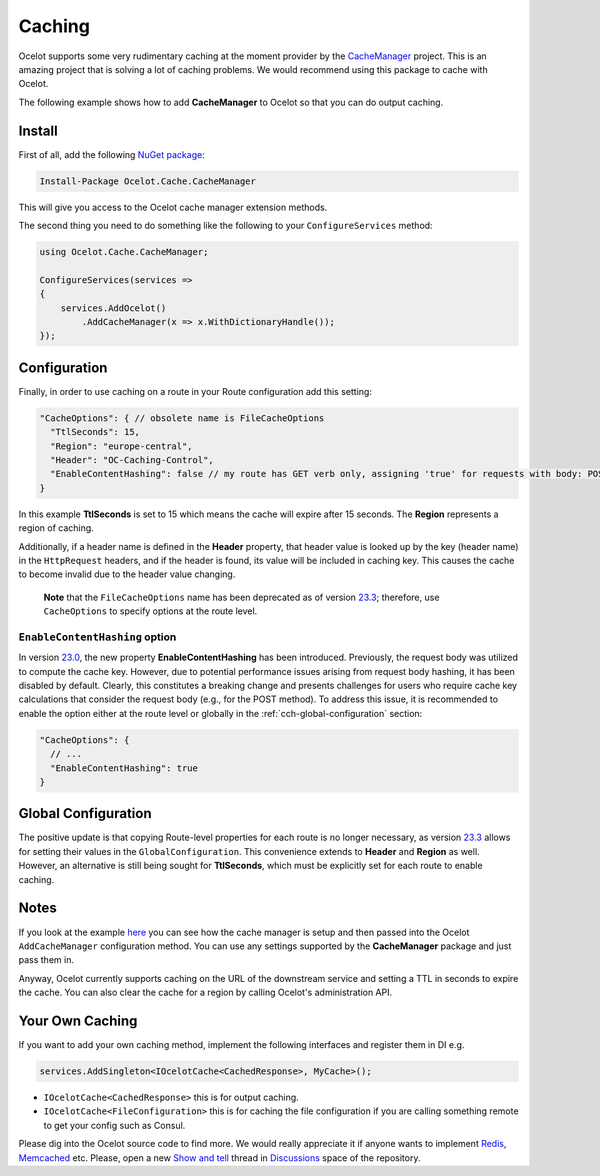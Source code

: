 Caching
=======

Ocelot supports some very rudimentary caching at the moment provider by the `CacheManager <https://github.com/MichaCo/CacheManager>`_ project.
This is an amazing project that is solving a lot of caching problems. We would recommend using this package to cache with Ocelot. 

The following example shows how to add **CacheManager** to Ocelot so that you can do output caching. 

Install
-------

First of all, add the following `NuGet package <https://www.nuget.org/packages/Ocelot.Cache.CacheManager>`_:

.. code-block:: powershell

    Install-Package Ocelot.Cache.CacheManager

This will give you access to the Ocelot cache manager extension methods.

The second thing you need to do something like the following to your ``ConfigureServices`` method:

.. code-block:: csharp

    using Ocelot.Cache.CacheManager;

    ConfigureServices(services =>
    {
        services.AddOcelot()
            .AddCacheManager(x => x.WithDictionaryHandle());
    });

Configuration
-------------

Finally, in order to use caching on a route in your Route configuration add this setting:

.. code-block:: json

    "CacheOptions": { // obsolete name is FileCacheOptions
      "TtlSeconds": 15,
      "Region": "europe-central",
      "Header": "OC-Caching-Control",
      "EnableContentHashing": false // my route has GET verb only, assigning 'true' for requests with body: POST, PUT etc.
    }

In this example **TtlSeconds** is set to 15 which means the cache will expire after 15 seconds.
The **Region** represents a region of caching. 

Additionally, if a header name is defined in the **Header** property, that header value is looked up by the key (header name) in the ``HttpRequest`` headers,
and if the header is found, its value will be included in caching key. This causes the cache to become invalid due to the header value changing.

    **Note** that the ``FileCacheOptions`` name has been deprecated as of version `23.3`_; therefore, use ``CacheOptions`` to specify options at the route level.

``EnableContentHashing`` option
^^^^^^^^^^^^^^^^^^^^^^^^^^^^^^^

In version `23.0`_, the new property **EnableContentHashing** has been introduced. Previously, the request body was utilized to compute the cache key.
However, due to potential performance issues arising from request body hashing, it has been disabled by default.
Clearly, this constitutes a breaking change and presents challenges for users who require cache key calculations that consider the request body (e.g., for the POST method).
To address this issue, it is recommended to enable the option either at the route level or globally in the :ref:`cch-global-configuration` section:

.. code-block:: json

    "CacheOptions": {
      // ...
      "EnableContentHashing": true
    }

.. _cch-global-configuration:

Global Configuration
--------------------

The positive update is that copying Route-level properties for each route is no longer necessary, as version `23.3`_ allows for setting their values in the ``GlobalConfiguration``.
This convenience extends to **Header** and **Region** as well.
However, an alternative is still being sought for **TtlSeconds**, which must be explicitly set for each route to enable caching.

Notes
-----

If you look at the example `here <https://github.com/ThreeMammals/Ocelot/blob/main/test/Ocelot.ManualTest/Program.cs>`_ you can see how the cache manager is setup and then passed into the Ocelot ``AddCacheManager`` configuration method.
You can use any settings supported by the **CacheManager** package and just pass them in.

Anyway, Ocelot currently supports caching on the URL of the downstream service and setting a TTL in seconds to expire the cache.
You can also clear the cache for a region by calling Ocelot's administration API.

Your Own Caching
----------------

If you want to add your own caching method, implement the following interfaces and register them in DI e.g.

.. code-block:: csharp

    services.AddSingleton<IOcelotCache<CachedResponse>, MyCache>();

* ``IOcelotCache<CachedResponse>`` this is for output caching.
* ``IOcelotCache<FileConfiguration>`` this is for caching the file configuration if you are calling something remote to get your config such as Consul.

Please dig into the Ocelot source code to find more.
We would really appreciate it if anyone wants to implement `Redis <https://redis.io/>`_, `Memcached <http://www.memcached.org/>`_ etc.
Please, open a new `Show and tell <https://github.com/ThreeMammals/Ocelot/discussions/categories/show-and-tell>`_ thread in `Discussions <https://github.com/ThreeMammals/Ocelot/discussions>`_ space of the repository.

.. _23.0: https://github.com/ThreeMammals/Ocelot/releases/tag/23.0.0
.. _23.3: https://github.com/ThreeMammals/Ocelot/releases/tag/23.3.0
